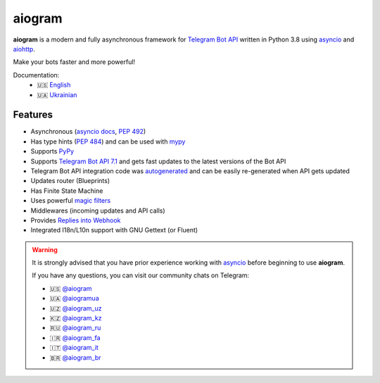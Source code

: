 #######
aiogram
#######

.. image:: https://img.shields.io/pypi/l/aiogram.svg?style=flat-square
    :target: https://opensource.org/licenses/MIT
    :alt: MIT License

.. image:: https://img.shields.io/pypi/status/aiogram.svg?style=flat-square
    :target: https://pypi.python.org/pypi/aiogram
    :alt: PyPi status

.. image:: https://img.shields.io/pypi/v/aiogram.svg?style=flat-square
    :target: https://pypi.python.org/pypi/aiogram
    :alt: PyPi Package Version

.. image:: https://img.shields.io/pypi/dm/aiogram.svg?style=flat-square
    :target: https://pypi.python.org/pypi/aiogram
    :alt: Downloads

.. image:: https://img.shields.io/pypi/pyversions/aiogram.svg?style=flat-square
    :target: https://pypi.python.org/pypi/aiogram
    :alt: Supported python versions

.. image:: https://img.shields.io/badge/dynamic/json?color=blue&logo=telegram&label=Telegram%20Bot%20API&query=%24.api.version&url=https%3A%2F%2Fraw.githubusercontent.com%2Faiogram%2Faiogram%2Fdev-3.x%2F.butcher%2Fschema%2Fschema.json&style=flat-square
    :target: https://core.telegram.org/bots/api
    :alt: Telegram Bot API

.. image:: https://img.shields.io/github/actions/workflow/status/aiogram/aiogram/tests.yml?branch=dev-3.x&style=flat-square
    :target: https://github.com/aiogram/aiogram/actions
    :alt: Tests

.. image:: https://img.shields.io/codecov/c/github/aiogram/aiogram?style=flat-square
    :target: https://app.codecov.io/gh/aiogram/aiogram
    :alt: Codecov

**aiogram** is a modern and fully asynchronous framework for
`Telegram Bot API <https://core.telegram.org/bots/api>`_ written in Python 3.8 using
`asyncio <https://docs.python.org/3/library/asyncio.html>`_ and
`aiohttp <https://github.com/aio-libs/aiohttp>`_.

Make your bots faster and more powerful!

Documentation:
 - 🇺🇸 `English <https://docs.aiogram.dev/en/dev-3.x/>`_
 - 🇺🇦 `Ukrainian <https://docs.aiogram.dev/uk_UA/dev-3.x/>`_


Features
========

- Asynchronous (`asyncio docs <https://docs.python.org/3/library/asyncio.html>`_, :pep:`492`)
- Has type hints (:pep:`484`) and can be used with `mypy <http://mypy-lang.org/>`_
- Supports `PyPy <https://www.pypy.org/>`_
- Supports `Telegram Bot API 7.1 <https://core.telegram.org/bots/api>`_ and gets fast updates to the latest versions of the Bot API
- Telegram Bot API integration code was `autogenerated <https://github.com/aiogram/tg-codegen>`_ and can be easily re-generated when API gets updated
- Updates router (Blueprints)
- Has Finite State Machine
- Uses powerful `magic filters <https://docs.aiogram.dev/en/latest/dispatcher/filters/magic_filters.html#magic-filters>`_
- Middlewares (incoming updates and API calls)
- Provides `Replies into Webhook <https://core.telegram.org/bots/faq#how-can-i-make-requests-in-response-to-updates>`_
- Integrated I18n/L10n support with GNU Gettext (or Fluent)


.. warning::

    It is strongly advised that you have prior experience working
    with `asyncio <https://docs.python.org/3/library/asyncio.html>`_
    before beginning to use **aiogram**.

    If you have any questions, you can visit our community chats on Telegram:

    - 🇺🇸 `@aiogram <https://t.me/aiogram>`_
    - 🇺🇦 `@aiogramua <https://t.me/aiogramua>`_
    - 🇺🇿 `@aiogram_uz <https://t.me/aiogram_uz>`_
    - 🇰🇿 `@aiogram_kz <https://t.me/aiogram_kz>`_
    - 🇷🇺 `@aiogram_ru <https://t.me/aiogram_ru>`_
    - 🇮🇷 `@aiogram_fa <https://t.me/aiogram_fa>`_
    - 🇮🇹 `@aiogram_it <https://t.me/aiogram_it>`_
    - 🇧🇷 `@aiogram_br <https://t.me/aiogram_br>`_
